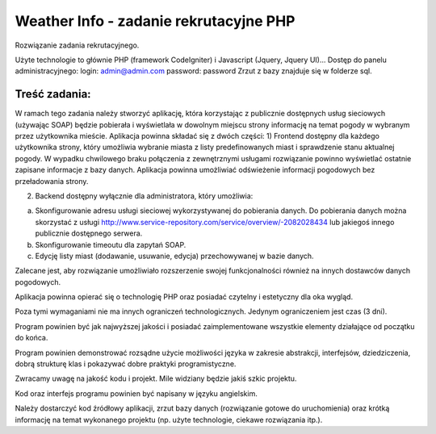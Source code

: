 Weather Info - zadanie rekrutacyjne PHP
=======================================
Rozwiązanie zadania rekrutacyjnego.

Użyte technologie to głównie PHP (framework CodeIgniter) i Javascript (Jquery, Jquery UI)...
Dostęp do panelu administracyjnego: 
login: admin@admin.com 
password: password
Zrzut z bazy znajduje się w folderze sql.

Treść zadania:
--------------
W ramach tego zadania należy stworzyć aplikację, która korzystając z publicznie dostępnych usług 
sieciowych (używając SOAP) będzie pobierała i wyświetlała w dowolnym miejscu strony informację 
na temat pogody w wybranym przez użytkownika mieście.
Aplikacja powinna składać się z dwóch części:
1) Frontend dostępny dla każdego użytkownika strony, który umożliwia wybranie miasta z listy predefinowanych miast i sprawdzenie stanu aktualnej pogody. W wypadku chwilowego braku połączenia z zewnętrznymi usługami rozwiązanie powinno wyświetlać ostatnie zapisane informacje z bazy danych. Aplikacja powinna umożliwiać odświeżenie informacji pogodowych bez przeładowania strony.

2) Backend dostępny wyłącznie dla administratora, który umożliwia:

a) Skonfigurowanie adresu usługi sieciowej wykorzystywanej do pobierania danych. Do pobierania danych można skorzystać z usługi http://www.service-repository.com/service/overview/-2082028434 lub jakiegoś innego publicznie dostępnego serwera.

b) Skonfigurowanie timeoutu dla zapytań SOAP.

c) Edycję listy miast (dodawanie, usuwanie, edycja) przechowywanej w bazie danych.

Zalecane jest, aby rozwiązanie umożliwiało rozszerzenie swojej funkcjonalności również na innych 
dostawców danych pogodowych.

Aplikacja powinna opierać się o technologię PHP oraz posiadać czytelny i estetyczny dla oka wygląd. 

Poza tymi wymaganiami nie ma innych ograniczeń technologicznych. Jedynym ograniczeniem jest 
czas (3 dni).

Program powinien być jak najwyższej jakości i posiadać zaimplementowane wszystkie elementy 
działające od początku do końca.

Program powinien demonstrować rozsądne użycie możliwości języka w zakresie abstrakcji, 
interfejsów, dziedziczenia, dobrą strukturę klas i pokazywać dobre praktyki programistyczne. 

Zwracamy uwagę na jakość kodu i projekt. Mile widziany będzie jakiś szkic projektu.

Kod oraz interfejs programu powinien być napisany w języku angielskim.

Należy dostarczyć kod źródłowy aplikacji, zrzut bazy danych (rozwiązanie gotowe do uruchomienia) 
oraz krótką informację na temat wykonanego projektu (np. użyte technologie, ciekawe rozwiązania 
itp.).
